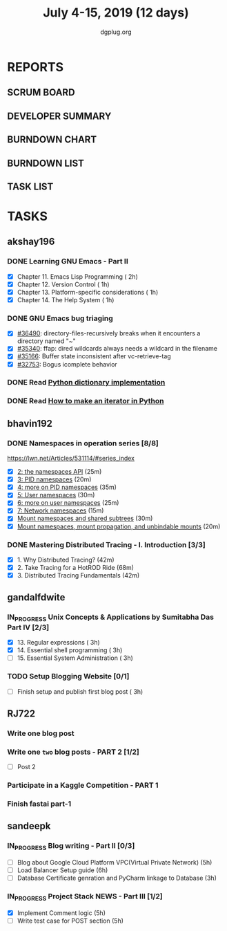 #+TITLE: July 4-15, 2019 (12 days)
#+AUTHOR: dgplug.org
#+EMAIL: users@lists.dgplug.org
#+PROPERTY: Effort_ALL 0 0:05 0:10 0:30 1:00 2:00 3:00 4:00
#+COLUMNS: %35ITEM %TASKID %OWNER %3PRIORITY %TODO %5ESTIMATED{+} %3ACTUAL{+}
* REPORTS
** SCRUM BOARD
#+BEGIN: block-update-board
#+END:
** DEVELOPER SUMMARY
#+BEGIN: block-update-summary
#+END:
** BURNDOWN CHART
#+BEGIN: block-update-graph
#+END:
** BURNDOWN LIST
#+PLOT: title:"Burndown" ind:1 deps:(3 4) set:"term dumb" set:"xtics scale 0.5" set:"ytics scale 0.5" file:"burndown.plt" set:"xrange [0:17]"
#+BEGIN: block-update-burndown
#+END:
** TASK LIST
#+BEGIN: columnview :hlines 2 :maxlevel 5 :id "TASKS"
#+END:
* TASKS
  :PROPERTIES:
  :ID:       TASKS
  :SPRINTLENGTH: 12
  :SPRINTSTART: <2019-07-04 Thu>
  :wpd-akshay196: 1
  :wpd-bhavin192: 1
  :wpd-gandalfdwite: 1
  :wpd-RJ722: 2
  :wpd-sandeepk: 2
  :END:
** akshay196
*** DONE Learning GNU Emacs - Part II
    CLOSED: [2019-07-10 Wed 08:05]
    :PROPERTIES:
    :ESTIMATED: 5
    :ACTUAL:   4.75
    :OWNER:    akshay196
    :ID:       READ.1560794346
    :TASKID:   READ.1560794346
    :END:
    :LOGBOOK:
    CLOCK: [2019-07-10 Wed 07:03]--[2019-07-10 Wed 08:05] =>  1:02
    CLOCK: [2019-07-09 Tue 07:16]--[2019-07-09 Tue 07:56] =>  0:40
    CLOCK: [2019-07-08 Mon 07:02]--[2019-07-08 Mon 08:00] =>  0:58
    CLOCK: [2019-07-07 Sun 22:19]--[2019-07-07 Sun 23:13] =>  0:54
    CLOCK: [2019-07-05 Fri 07:11]--[2019-07-05 Fri 08:22] =>  1:11
    :END:
    - [X] Chapter 11. Emacs Lisp Programming                         ( 2h)
    - [X] Chapter 12. Version Control                                ( 1h)
    - [X] Chapter 13. Platform-specific considerations               ( 1h)
    - [X] Chapter 14. The Help System                                ( 1h)
*** DONE GNU Emacs bug triaging
    CLOSED: [2019-07-14 Sun 21:12]
    :PROPERTIES:
    :ESTIMATED: 4
    :ACTUAL:   2.98
    :OWNER: akshay196
    :ID: OPS.1562238634
    :TASKID: OPS.1562238634
    :END:
    :LOGBOOK:
    CLOCK: [2019-07-14 Sun 20:54]--[2019-07-14 Sun 21:11] =>  0:17
    CLOCK: [2019-07-14 Sun 18:47]--[2019-07-14 Sun 19:52] =>  1:05
    CLOCK: [2019-07-12 Fri 07:01]--[2019-07-12 Fri 08:03] =>  1:02
    CLOCK: [2019-07-11 Thu 06:59]--[2019-07-11 Thu 07:34] =>  0:35
    :END:
    - [X] [[https://debbugs.gnu.org/cgi/bugreport.cgi?bug=36490][#36490]]: directory-files-recursively breaks when it encounters a directory named "~"
    - [X] [[https://debbugs.gnu.org/cgi/bugreport.cgi?bug=35340][#35340]]: ffap: dired wildcards always needs a wildcard in the filename
    - [X] [[https://debbugs.gnu.org/cgi/bugreport.cgi?bug=35166][#35166]]: Buffer state inconsistent after vc-retrieve-tag
    - [X] [[https://debbugs.gnu.org/cgi/bugreport.cgi?bug=32753][#32753]]: Bogus icomplete behavior
*** DONE Read [[https://www.laurentluce.com/posts/python-dictionary-implementation/][Python dictionary implementation]]
    CLOSED: [2019-07-14 Sun 22:56]
    :PROPERTIES:
    :ESTIMATED: 2
    :ACTUAL:   1.18
    :OWNER: akshay196
    :ID: READ.1562241440
    :TASKID: READ.1562241440
    :END:
    :LOGBOOK:
    CLOCK: [2019-07-14 Sun 21:44]--[2019-07-14 Sun 22:55] =>  1:11
    :END:
*** DONE Read [[https://treyhunner.com/2018/06/how-to-make-an-iterator-in-python/][How to make an iterator in Python]]
    CLOSED: [2019-07-15 Mon 08:20]
    :PROPERTIES:
    :ESTIMATED: 1
    :ACTUAL:   0.97
    :OWNER: akshay196
    :ID: READ.1562241993
    :TASKID: READ.1562241993
    :END:
    :LOGBOOK:
    CLOCK: [2019-07-15 Mon 07:22]--[2019-07-15 Mon 08:20] =>  0:58
    :END:
** bhavin192
*** DONE Namespaces in operation series [8/8]
    CLOSED: [2019-07-14 Sun 16:47]
    :PROPERTIES:
    :ESTIMATED: 3.5
    :ACTUAL:   5.50
    :OWNER:    bhavin192
    :ID:       READ.1560960967
    :TASKID:   READ.1560960967
    :END:
    :LOGBOOK:
    CLOCK: [2019-07-14 Sun 16:14]--[2019-07-14 Sun 16:47] =>  0:33
    CLOCK: [2019-07-14 Sun 15:21]--[2019-07-14 Sun 16:01] =>  0:40
    CLOCK: [2019-07-11 Thu 19:10]--[2019-07-11 Thu 19:59] =>  0:49
    CLOCK: [2019-07-10 Wed 22:04]--[2019-07-10 Wed 22:28] =>  0:24
    CLOCK: [2019-07-10 Wed 21:46]--[2019-07-10 Wed 21:55] =>  0:09
    CLOCK: [2019-07-10 Wed 19:23]--[2019-07-10 Wed 20:13] =>  0:50
    CLOCK: [2019-07-09 Tue 19:23]--[2019-07-09 Tue 20:14] =>  0:51
    CLOCK: [2019-07-08 Mon 21:35]--[2019-07-08 Mon 22:49] =>  1:14
    :END:
    https://lwn.net/Articles/531114/#series_index
    - [X] [[https://lwn.net/Articles/531381/][2: the namespaces API]]                                       (25m)
    - [X] [[https://lwn.net/Articles/531419/][3: PID namespaces]]                                           (20m)
    - [X] [[https://lwn.net/Articles/532748/][4: more on PID namespaces]]                                   (35m)
    - [X] [[https://lwn.net/Articles/532593/][5: User namespaces]]                                          (30m)
    - [X] [[https://lwn.net/Articles/540087/][6: more on user namespaces]]                                  (25m)
    - [X] [[https://lwn.net/Articles/580893/][7: Network namespaces]]                                       (15m)
    - [X] [[https://lwn.net/Articles/689856/][Mount namespaces and shared subtrees]]                        (30m)
    - [X] [[https://lwn.net/Articles/690679/][Mount namespaces, mount propagation, and unbindable mounts]]  (20m)
*** DONE Mastering Distributed Tracing - I. Introduction [3/3]
    CLOSED: [2019-07-15 Mon 21:57]
    :PROPERTIES:
    :ESTIMATED: 2.5
    :ACTUAL:   2.78
    :OWNER:    bhavin192
    :ID:       READ.1562555265
    :TASKID:   READ.1562555265
    :END:
    :LOGBOOK:
    CLOCK: [2019-07-15 Mon 21:20]--[2019-07-15 Mon 21:57] =>  0:37
    CLOCK: [2019-07-15 Mon 19:02]--[2019-07-15 Mon 19:57] =>  0:55
    CLOCK: [2019-07-14 Sun 19:21]--[2019-07-14 Sun 19:46] =>  0:25
    CLOCK: [2019-07-14 Sun 17:53]--[2019-07-14 Sun 18:43] =>  0:50
    :END:
    - [X] 1. Why Distributed Tracing?                          (42m)
    - [X] 2. Take Tracing for a HotROD Ride                    (68m)
    - [X] 3. Distributed Tracing Fundamentals                  (42m)
** gandalfdwite
*** IN_PROGRESS Unix Concepts & Applications by Sumitabha Das Part IV [2/3]
   :PROPERTIES:
   :ESTIMATED: 9
   :ACTUAL:   7.07
   :OWNER: gandalfdwite
   :ID: READ.1553532278
   :TASKID: READ.1553532278
   :END:
   :LOGBOOK:
   CLOCK: [2019-07-11 Thu 20:39]--[2019-07-11 Thu 21:40] =>  1:01
   CLOCK: [2019-07-10 Wed 22:05]--[2019-07-10 Wed 22:58] =>  0:53
   CLOCK: [2019-07-09 Tue 23:40]--[2019-07-10 Wed 00:20] =>  0:40
   CLOCK: [2019-07-08 Mon 21:10]--[2019-07-08 Mon 22:22] =>  1:12
   CLOCK: [2019-07-07 Sun 20:24]--[2019-07-07 Sun 21:35] =>  1:11
   CLOCK: [2019-07-06 Sat 09:15]--[2019-07-06 Sat 10:17] =>  1:02
   CLOCK: [2019-07-04 Thu 21:46]--[2019-07-04 Thu 22:51] =>  1:05
   :END:
   - [X] 13. Regular expressions                 ( 3h)
   - [X] 14. Essential shell programming         ( 3h)
   - [ ] 15. Essential System Administration     ( 3h)
*** TODO Setup Blogging Website [0/1]
    :PROPERTIES:
    :ESTIMATED: 3
    :ACTUAL:
    :OWNER: gandalfdwite
    :ID: Do.1562171060
    :TASKID: Do.1562171060
    :END:
    - [ ] Finish setup and publish first blog post  ( 3h)
** RJ722
*** Write one blog post
    :PROPERTIES:
    :ESTIMATED: 3
    :ACTUAL:
    :OWNER: RJ722
    :ID: WRITE.1562247371
    :TASKID: WRITE.1562247371
    :END:
*** Write one ~two~ blog posts - PART 2 [1/2]
    :PROPERTIES:
    :ESTIMATED: 4
    :ACTUAL:
    :OWNER: RJ722
    :ID: WRITE.1560491297
    :TASKID: WRITE.1560491297
    :END:
    - [ ] Post 2
*** Participate in a Kaggle Competition - PART 1
    :PROPERTIES:
    :ESTIMATED: 5
    :ACTUAL:
    :OWNER: RJ722
    :ID: DEV.1561010265
    :TASKID: DEV.1561010265
    :END:
*** Finish fastai part-1
    :PROPERTIES:
    :ESTIMATED: 11
    :ACTUAL:
    :OWNER: RJ722
    :ID: TASK.1562243888
    :TASKID: TASK.1562243888
    :END:
** sandeepk
*** IN_PROGRESS Blog writing - Part II [0/3]
    :PROPERTIES:
    :ESTIMATED: 14
    :ACTUAL:   2.58
    :OWNER: sandeepk
    :ID: WRITE.1560792221
    :TASKID: WRITE.1560792221
    :END:
    :LOGBOOK:
    CLOCK: [2019-07-10 Wed 21:20]--[2019-07-10 Wed 22:30] =>  1:10
    CLOCK: [2019-07-09 Tue 21:00]--[2019-07-09 Tue 21:45] =>  0:45
    CLOCK: [2019-07-07 Sun 21:20]--[2019-07-07 Sun 21:40] =>  0:20
    CLOCK: [2019-07-07 Sun 17:05]--[2019-07-07 Sun 17:25] =>  0:20
    :END:
    - [ ] Blog about Google Cloud Platform VPC(Virtual Private Network)       (5h)
    - [ ] Load Balancer	Setup guide                                           (6h)
    - [ ] Database Certificate genration and PyCharm linkage to Database      (3h)
*** IN_PROGRESS Project Stack NEWS - Part III [1/2]
    :PROPERTIES:
    :ESTIMATED: 10
    :ACTUAL:   4.58
    :OWNER: sandeepk
    :ID: DEV.1552226887
    :TASKID: DEV.1552226887
    :END:
    :LOGBOOK:
    CLOCK: [2019-07-10 Wed 23:40]--[2019-07-11 Thu 00:50] =>  1:10
    CLOCK: [2019-07-09 Tue 22:40]--[2019-07-10 Wed 00:55] =>  2:15
    CLOCK: [2019-07-08 Mon 21:40]--[2019-07-08 Mon 22:50] =>  1:10
    :END:
    - [X] Implement Comment logic          (5h)
    - [ ] Write test case for POST section (5h)
